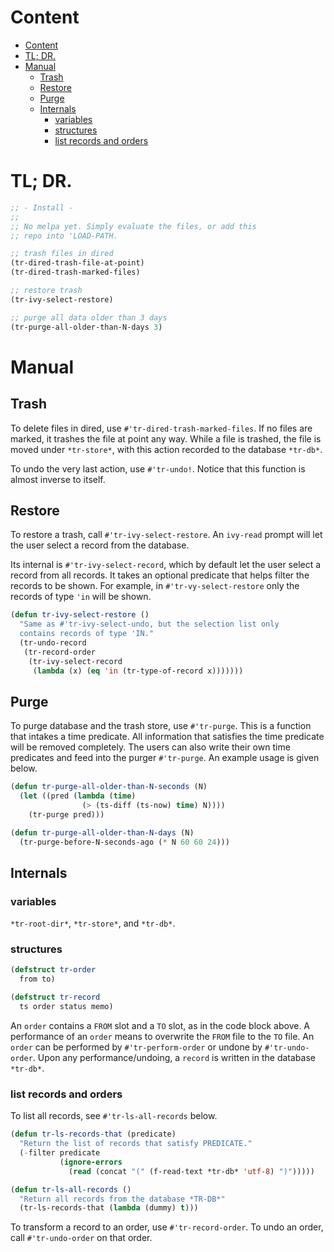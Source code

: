 * Content
:PROPERTIES:
:TOC:      :include all :depth 3
:END:
:CONTENTS:
- [[#content][Content]]
- [[#tl-dr][TL; DR.]]
- [[#manual][Manual]]
  - [[#trash][Trash]]
  - [[#restore][Restore]]
  - [[#purge][Purge]]
  - [[#internals][Internals]]
    - [[#variables][variables]]
    - [[#structures][structures]]
    - [[#list-records-and-orders][list records and orders]]
:END:
* TL; DR.

#+begin_src emacs-lisp
;; - Install -
;;
;; No melpa yet. Simply evaluate the files, or add this
;; repo into 'LOAD-PATH.

;; trash files in dired
(tr-dired-trash-file-at-point)
(tr-dired-trash-marked-files)

;; restore trash
(tr-ivy-select-restore)

;; purge all data older than 3 days
(tr-purge-all-older-than-N-days 3)
#+end_src

* Manual
** Trash

To delete files in dired, use =#'tr-dired-trash-marked-files=. If
no files are marked, it trashes the file at point any way. While
a file is trashed, the file is moved under =*tr-store*=, with this
action recorded to the database =*tr-db*=.

To undo the very last action, use =#'tr-undo!=. Notice that this
function is almost inverse to itself.

** Restore

To restore a trash, call =#'tr-ivy-select-restore=. An =ivy-read=
prompt will let the user select a record from the database.

Its internal is =#'tr-ivy-select-record=, which by default let the
user select a record from all records. It takes an optional
predicate that helps filter the records to be shown. For example,
in =#'tr-vy-select-restore= only the records of type ='in= will be
shown.

#+begin_src emacs-lisp
(defun tr-ivy-select-restore ()
  "Same as #'tr-ivy-select-undo, but the selection list only
  contains records of type 'IN."
  (tr-undo-record
   (tr-record-order
    (tr-ivy-select-record
     (lambda (x) (eq 'in (tr-type-of-record x)))))))
#+end_src

** Purge

To purge database and the trash store, use =#'tr-purge=. This is a
function that intakes a time predicate. All information that
satisfies the time predicate will be removed completely. The
users can also write their own time predicates and feed into the
purger =#'tr-purge=. An example usage is given below.

#+begin_src emacs-lisp
(defun tr-purge-all-older-than-N-seconds (N)
  (let ((pred (lambda (time)
                (> (ts-diff (ts-now) time) N))))
    (tr-purge pred)))

(defun tr-purge-all-older-than-N-days (N)
  (tr-purge-before-N-seconds-ago (* N 60 60 24)))
#+end_src

** Internals

*** variables

=*tr-root-dir*=, =*tr-store*=, and =*tr-db*=.

*** structures

#+begin_src emacs-lisp
(defstruct tr-order
  from to)

(defstruct tr-record
  ts order status memo)
#+end_src

An =order= contains a =FROM= slot and a =TO= slot, as in the code block
above. A performance of an =order= means to overwrite the =FROM= file
to the =TO= file. An =order= can be performed by =#'tr-perform-order=
or undone by =#'tr-undo-order=. Upon any performance/undoing, a
=record= is written in the database =*tr-db*=.

*** list records and orders

To list all records, see =#'tr-ls-all-records= below.

#+begin_src emacs-lisp
(defun tr-ls-records-that (predicate)
  "Return the list of records that satisfy PREDICATE."
  (-filter predicate
           (ignore-errors
             (read (concat "(" (f-read-text *tr-db* 'utf-8) ")")))))

(defun tr-ls-all-records ()
  "Return all records from the database *TR-DB*"
  (tr-ls-records-that (lambda (dummy) t)))
#+end_src

To transform a record to an order, use =#'tr-record-order=. To undo
an order, call =#'tr-undo-order= on that order.
